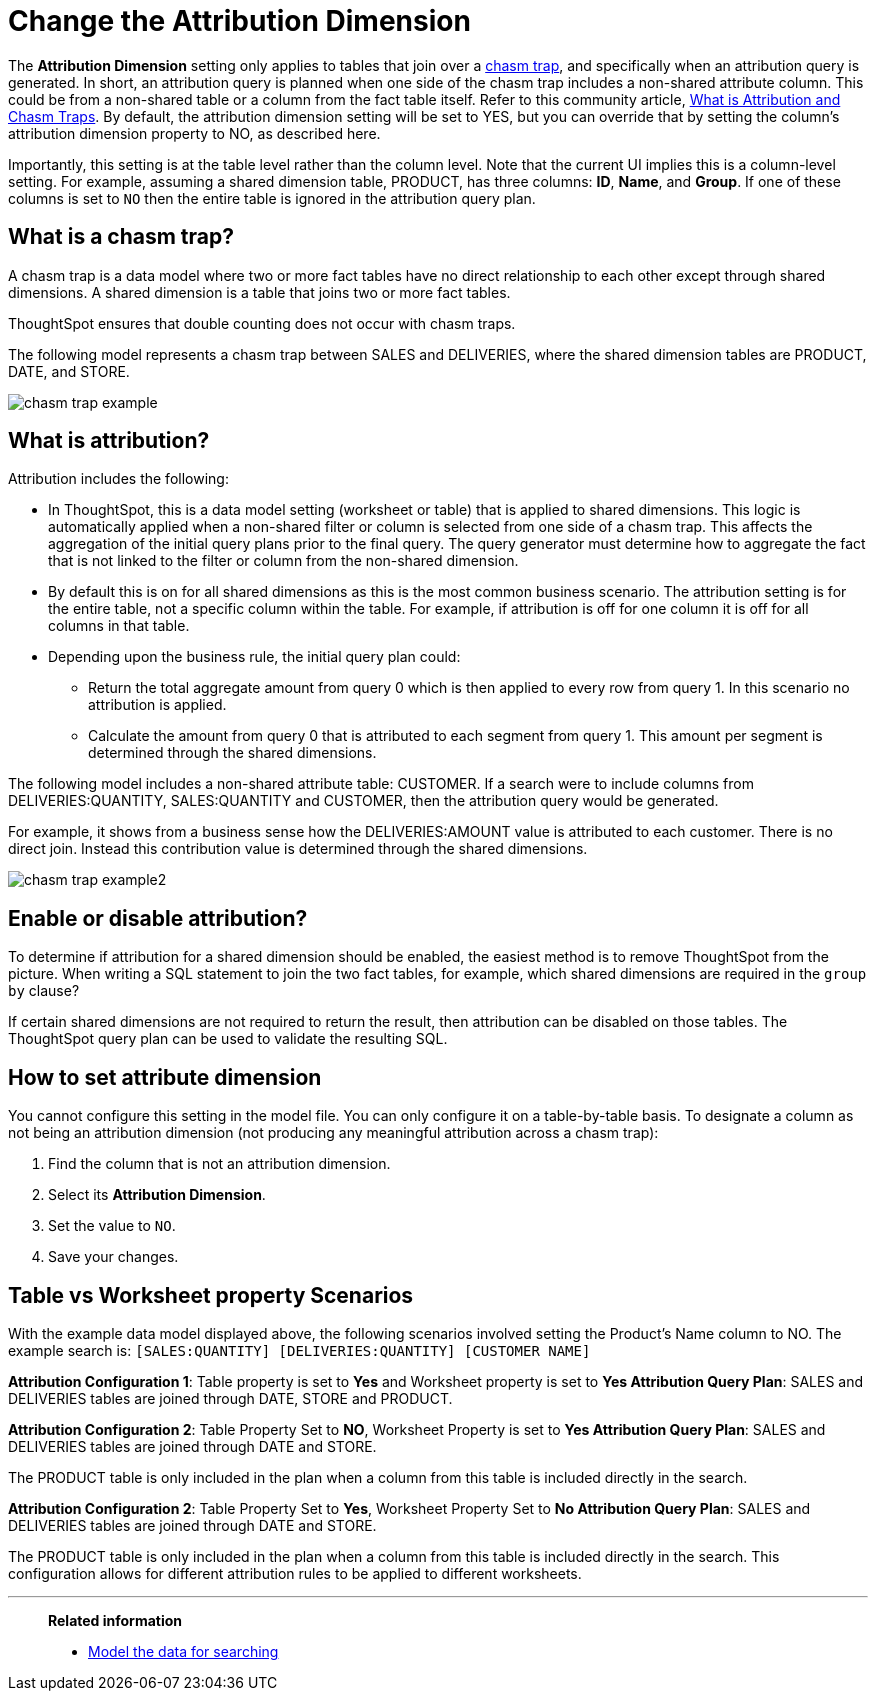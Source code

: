 = Change the Attribution Dimension
:last_updated: 11/26/2024
:linkattrs:
:experimental:
:page-layout: default-cloud
:page-aliases: /admin/data-modeling/attributable-dimension.adoc
:description: The Attribution Dimension setting applies only to tables related through a chasm trap. If your schema doesn't include these, you can ignore this setting.
:jira: SCAL-210658

The *Attribution Dimension* setting only applies to tables that join over a xref:chasm-trap.adoc[chasm trap], and specifically when an attribution query is generated. In short, an attribution query is planned when one side of the chasm trap includes a non-shared attribute column. This could be from a non-shared table or a column from the fact table itself. Refer to this community article, https://community.thoughtspot.com/customers/s/article/What-is-Attribution-and-Chasm-Traps[What is Attribution and Chasm Traps^].  By default, the attribution dimension setting will be set to YES, but you can override that by setting the column’s attribution dimension property to NO, as described here.

Importantly, this setting is at the table level rather than the column level. Note that the current UI implies this is a column-level setting. For example, assuming a shared dimension table, PRODUCT, has three columns: *ID*, *Name*, and *Group*. If one of these columns is set to `NO` then the entire table is ignored in the attribution query plan.


== What is a chasm trap?

A chasm trap is a data model where two or more fact tables have no direct relationship to each other except through shared dimensions. A shared dimension is a table that joins two or more fact tables.

ThoughtSpot ensures that double counting does not occur with chasm traps.

The following model represents a chasm trap between SALES and DELIVERIES, where the shared dimension tables are PRODUCT, DATE, and STORE.

[.bordered]
image::chasm-trap-example.png[]

== What is attribution?

Attribution includes the following:

- In ThoughtSpot, this is a data model setting (worksheet or table) that is applied to shared dimensions. This logic is automatically applied when a non-shared filter or column is selected from one side of a chasm trap. This affects the aggregation of the initial query plans prior to the final query.
The query generator must determine how to aggregate the fact that is not linked to the filter or column from the non-shared dimension.
- By default this is on for all shared dimensions as this is the most common business scenario.
The attribution setting is for the entire table, not a specific column within the table. For example, if attribution is off for one column it is off for all columns in that table.
- Depending upon the business rule, the initial query plan could:
** Return the total aggregate amount from query 0 which is then applied to every row from query 1. In this scenario no attribution is applied.
** Calculate the amount from query 0 that is attributed to each segment from query 1. This amount per segment is determined through the shared dimensions.

The following model includes a non-shared attribute table: CUSTOMER. If a search were to include columns from DELIVERIES:QUANTITY, SALES:QUANTITY and CUSTOMER, then the attribution query would be generated.

For example, it shows from a business sense how the DELIVERIES:AMOUNT value is attributed to each customer. There is no direct join. Instead this contribution value is determined through the shared dimensions.

[.bordered]
image::chasm-trap-example2.png[]

== Enable or disable attribution?

To determine if attribution for a shared dimension should be enabled, the easiest method is to remove ThoughtSpot from the picture. When writing a SQL statement to join the two fact tables, for example, which shared dimensions are required in the `group by` clause?

If certain shared dimensions are not required to return the result, then attribution can be disabled on those tables.
The ThoughtSpot query plan can be used to validate the resulting SQL.


== How to set attribute dimension

You cannot configure this setting in the model file.
You can only configure it on a table-by-table basis.
To designate a column as not being an attribution dimension (not producing any meaningful attribution across a chasm trap):

. Find the column that is not an attribution dimension.
. Select its *Attribution Dimension*.
. Set the value to `NO`.
. Save your changes.

== Table vs Worksheet property Scenarios

With the example data model displayed above, the following scenarios involved setting the Product’s Name column to NO. The example search is:
`[SALES:QUANTITY] [DELIVERIES:QUANTITY] [CUSTOMER NAME]`

*Attribution Configuration 1*: Table property is set to *Yes* and Worksheet property is set to *Yes
Attribution Query Plan*: SALES and DELIVERIES tables are joined through DATE, STORE and PRODUCT.

*Attribution Configuration 2*: Table Property Set to *NO*, Worksheet Property is set to *Yes
Attribution Query Plan*: SALES and DELIVERIES tables are joined through DATE and STORE.

The PRODUCT table is only included in the plan when a column from this table is included directly in the search.

*Attribution Configuration 2*: Table Property Set to *Yes*, Worksheet Property Set to *No
Attribution Query Plan*: SALES and DELIVERIES tables are joined through DATE and STORE.

The PRODUCT table is only included in the plan when a column from this table is included directly in the search. This configuration allows for different attribution rules to be applied to different worksheets.

'''
> **Related information**
>
> * xref:data-modeling.adoc[Model the data for searching]
